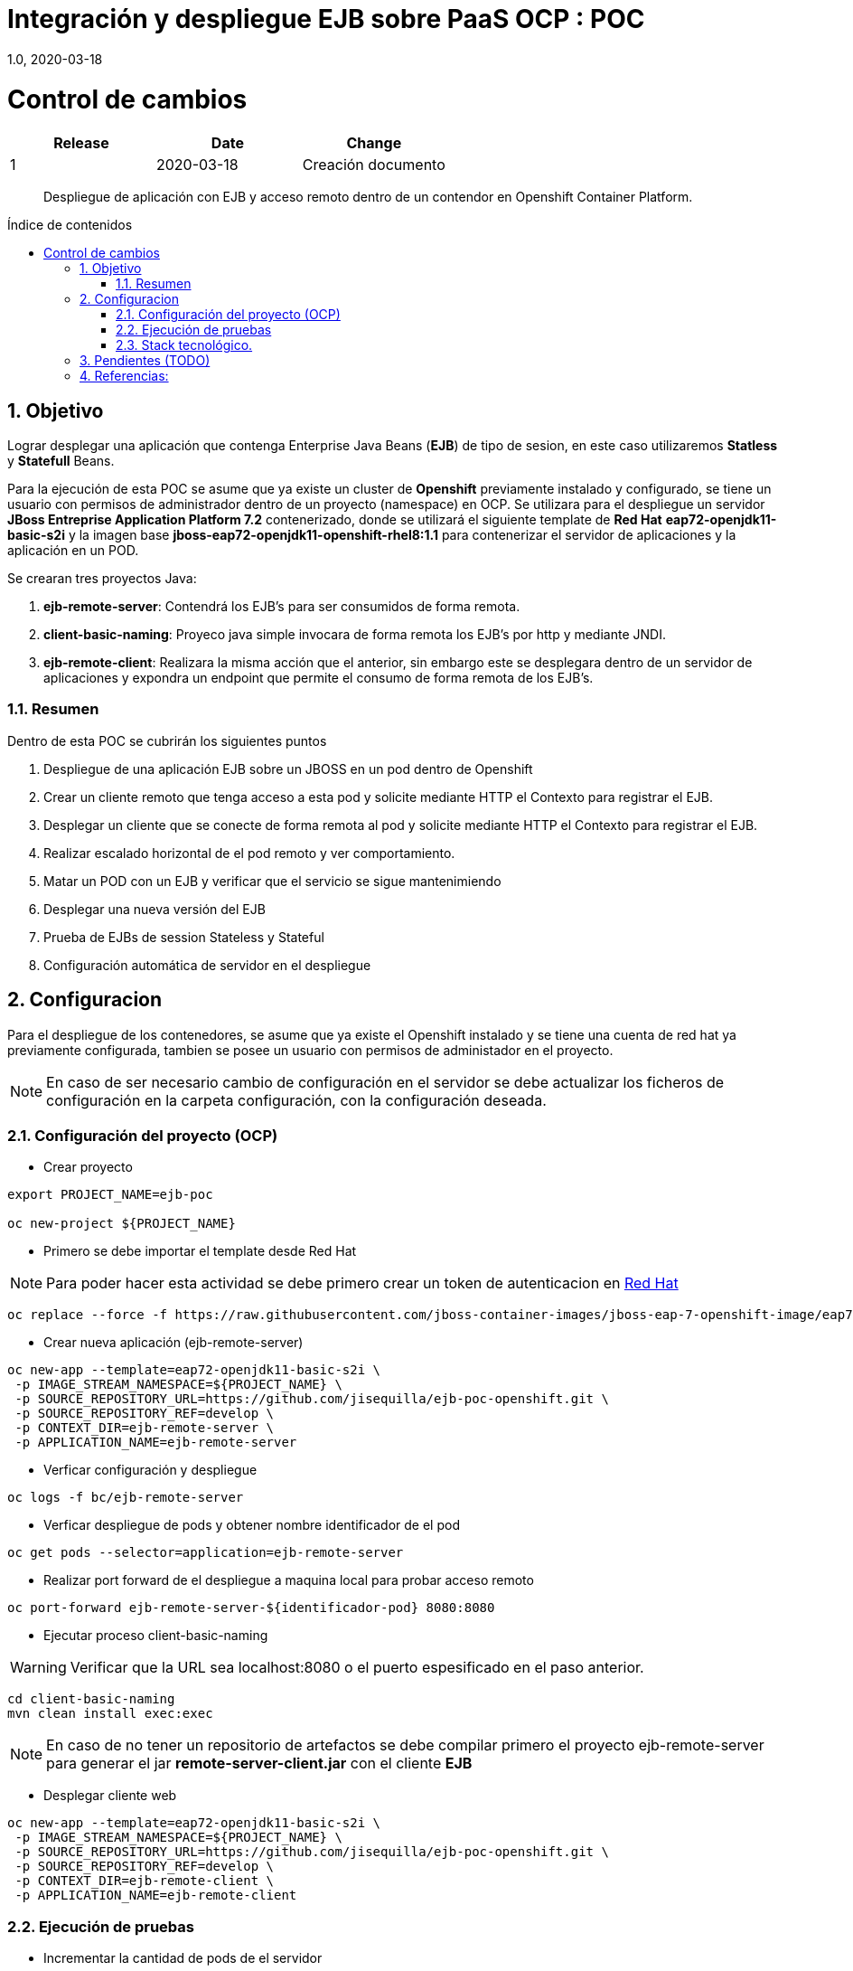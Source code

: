 
= Integración y despliegue EJB sobre PaaS OCP : POC 
1.0, 2020-03-18
:description: Despliegue de aplicación con EJB y acceso remoto dentro de un contendor en Openshift Container Platform. 
:organization: Minsait
:doctype: book
// Settings:
:experimental:
:reproducible:
:icons: font
:listing-caption: Listing
:source-highlighter: rouge
:sectnums:
:toc:
:toclevels: 3
:pdf-page-size: Letter
:toc: macro
:toc-title: Índice de contenidos
:source-highlighter: rouge
:chapter-label:

= Control de cambios
|===
|Release |Date |Change

|1 |2020-03-18 |Creación documento

|===
    
[title-page]
[abstract]
{description}

<<<<

toc::[]

== Objetivo

Lograr desplegar una aplicación que contenga Enterprise Java Beans (**EJB**) de tipo de sesion, en este caso utilizaremos **Statless** y **Statefull** Beans. 

Para la ejecución de esta POC se asume que ya existe un cluster de **Openshift** previamente instalado y configurado, se tiene un usuario con permisos de administrador dentro de un proyecto (namespace) en OCP. 
Se utilizara para el despliegue un servidor **JBoss Entreprise Application Platform 7.2** contenerizado, donde se utilizará el siguiente template de **Red Hat** **eap72-openjdk11-basic-s2i** y la imagen base **jboss-eap72-openjdk11-openshift-rhel8:1.1** para contenerizar el servidor de aplicaciones y la aplicación en un POD.

Se crearan tres proyectos Java:

1.	**ejb-remote-server**: Contendrá los EJB's para ser consumidos de forma remota. 
2.	**client-basic-naming**: Proyeco java simple invocara de forma remota los EJB’s por http y mediante JNDI. 
3.	**ejb-remote-client**: Realizara la misma acción que el anterior, sin embargo este se desplegara dentro de un servidor de aplicaciones y expondra un endpoint que permite el consumo de forma remota de los EJB's.

=== Resumen

Dentro de esta POC se cubrirán los siguientes puntos

1. Despliegue de una aplicación EJB sobre un JBOSS en un pod dentro de Openshift

2. Crear un cliente remoto que tenga acceso a esta pod y solicite mediante HTTP el Contexto para registrar el EJB.

3. Desplegar un cliente que se conecte de forma remota al pod y solicite mediante HTTP el Contexto para registrar el EJB.

4. Realizar escalado horizontal de el pod remoto y ver comportamiento.

5. Matar un POD con un EJB y verificar que el servicio se sigue mantenimiendo 

6. Desplegar una nueva versión del EJB

7. Prueba de EJBs de session Stateless y Stateful 

8. Configuración automática de servidor en el despliegue

== Configuracion

Para el despliegue de los contenedores, se asume que ya existe el Openshift instalado y se tiene una cuenta de red hat ya previamente configurada, tambien se posee un usuario con permisos de administador en el proyecto.

NOTE: En caso de ser necesario cambio de configuración en el servidor se debe actualizar los ficheros de configuración en la carpeta configuración, con la configuración deseada.



=== Configuración del proyecto (OCP)

* Crear proyecto

[source%aligment, bash]
----
export PROJECT_NAME=ejb-poc

oc new-project ${PROJECT_NAME}
----

* Primero se debe importar el template desde Red Hat

NOTE: Para poder hacer esta actividad se debe primero crear un token de autenticacion en https://access.redhat.com/RegistryAuthentication#registry-service-accounts-for-shared-environments-4[Red Hat]

[source%aligment, bash]
----
oc replace --force -f https://raw.githubusercontent.com/jboss-container-images/jboss-eap-7-openshift-image/eap72/templates/eap72-basic-s2i.json
----

* Crear nueva aplicación (ejb-remote-server)

[source%aligment, bash]
----
oc new-app --template=eap72-openjdk11-basic-s2i \
 -p IMAGE_STREAM_NAMESPACE=${PROJECT_NAME} \
 -p SOURCE_REPOSITORY_URL=https://github.com/jisequilla/ejb-poc-openshift.git \
 -p SOURCE_REPOSITORY_REF=develop \
 -p CONTEXT_DIR=ejb-remote-server \
 -p APPLICATION_NAME=ejb-remote-server
----

* Verficar configuración y despliegue

[source%aligment, bash]
----
oc logs -f bc/ejb-remote-server
----

* Verficar despliegue de pods y obtener nombre identificador de el pod

[source%aligment, bash]
----
oc get pods --selector=application=ejb-remote-server
----

* Realizar port forward de el despliegue a maquina local para probar acceso remoto

[source%aligment, bash]
----
oc port-forward ejb-remote-server-${identificador-pod} 8080:8080
----

* Ejecutar proceso client-basic-naming

WARNING: Verificar que la URL sea localhost:8080 o el puerto espesificado en el paso anterior.

[source%aligment, bash]
----
cd client-basic-naming
mvn clean install exec:exec
----

NOTE: En caso de no tener un repositorio de artefactos se debe compilar primero el proyecto ejb-remote-server para generar el jar *remote-server-client.jar* con el cliente **EJB**

* Desplegar cliente web 

[source%aligment, bash]
----
oc new-app --template=eap72-openjdk11-basic-s2i \
 -p IMAGE_STREAM_NAMESPACE=${PROJECT_NAME} \
 -p SOURCE_REPOSITORY_URL=https://github.com/jisequilla/ejb-poc-openshift.git \
 -p SOURCE_REPOSITORY_REF=develop \
 -p CONTEXT_DIR=ejb-remote-client \
 -p APPLICATION_NAME=ejb-remote-client
----

=== Ejecución de pruebas

* Incrementar la cantidad de pods de el servidor

[source%aligment, bash]
----
oc scale dc/ejb-remote-server --replicas=3
----

*  Recuperar URL para acceder a servicio
[source%aligment, bash]
----
oc get route ejb-remote-client -o json | jq -r '.spec.host'
----

NOTE: El resultado de este comando sera utilizado como valor de la variable **HOST** en los pasos posteriores.

* Consultar servicio stateless

    ${HOST}/ejb-remote-client/greetings?name=Gandalf

* Consultar serivcio statefull

    ${HOST}/ejb-remote-client/accountclient?money=200

* Eliminar replicas de el servidor
[source%aligment, bash]
----
oc scale dc/ejb-remote-server --replicas=1
----

=== Stack tecnológico.

.Componentes
[cols="2"]
|===
|Componente 
|Version

| OCP
| 4.3

| Java
| 11

| JBoss Entreprise Application Platform
| 7.2

| jboss-eap72-openjdk11-openshift-rhel8
| 1.1

| EJB
| 3.2

| Maven
| 3.5.4

| wildfly-jakartaee8-with-tools
| 18.0.0.Final

| wildfly-maven-plugin
| 1.0.2.Final

|===

NOTE: Se ha realizado la prueba tanto con JDK 11 como con JDK 8

== Pendientes (TODO)

Quedan fuera del alcance de esta POC los siguientes puntos:

1. Comunicacion fuera del cluster con el EJB de forma remota
2. Prueba con MDB's

== Referencias:

1. https://access.redhat.com/documentation/en-us/red_hat_jboss_enterprise_application_platform/7.2/html-single/getting_started_with_jboss_eap_for_openshift_container_platform/index[Despliegue de servidor JBsoo eap en Opneshift]

2. http://www.mastertheboss.com/jboss-server/jboss-as-7/jboss-as-7-remote-ejb-client-tutorial?showall=1[Ejemplo comunicacion EJB remoto]

3. https://github.com/wildfly/quickstart[Wildfly]





